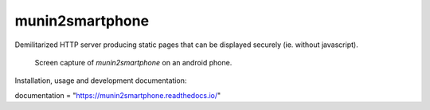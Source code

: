 ================
munin2smartphone
================

Demilitarized HTTP server producing static pages that can be displayed securely (ie. without javascript).

.. |made-with-python| image:: https://img.shields.io/badge/Made%20with-Python-1f425f.svg
   :target: https://www.python.org/

.. |license-GPL-2| image::  https://img.shields.io/badge/license-GPL%202-informational
   :target: https://framagit.org/feth/munin2smartphone/-/blob/master/LICENSE_GPL_2.txt

.. |license-CeCILL-2.1| image::  https://img.shields.io/badge/license-CeCILL--2.1-informational
   :target: https://framagit.org/feth/munin2smartphone/-/blob/LICENSE_CeCILL_2.1.txt

.. |project-url| image:: https://img.shields.io/badge/homepage-framagit-blue
   :target: https://framagit.org/feth/munin2smartphone

.. |repository-url| image:: https://img.shields.io/badge/repository-git%2Bhttps-blue
   :target: https://framagit.org/feth/munin2smartphone.git

.. |documentation| image:: https://readthedocs.org/projects/munin2smartphone/badge/?version=latest   :alt: Read the Docs

|made-with-python| |license-GPL-2| |license-CeCILL-2.1| |project-url| |repository-url|

.. figure:: docs/images/screenshot_android.png

   Screen capture of *munin2smartphone* on an android phone.

Installation, usage and development documentation: |documentation|

documentation = "https://munin2smartphone.readthedocs.io/"

